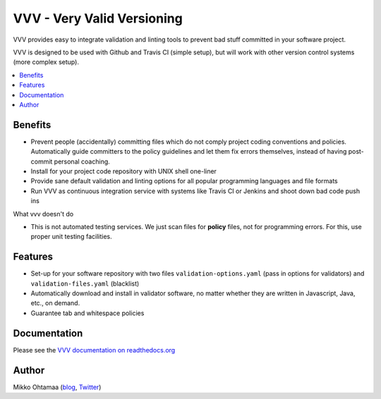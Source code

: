 =============================
VVV - Very Valid Versioning 
=============================

VVV provides easy to integrate validation and linting tools to prevent bad stuff committed in your software project.

VVV is designed to be used with Github and Travis CI (simple setup), 
but will work with other version control systems (more complex setup).

.. contents :: :local:

Benefits
=========

* Prevent people (accidentally) committing files which do not comply project coding conventions and policies.
  Automatically guide committers to the policy guidelines and let them fix errors themselves, instead of having
  post-commit personal coaching.

* Install for your project code repository with UNIX shell one-liner

* Provide sane default validation and linting options for all popular programming languages and file formats

* Run VVV as continuous integration service with systems like Travis CI or Jenkins and shoot down bad code push ins

What vvv doesn't do

* This is not automated testing services. We just scan files for **policy** files, not for
  programming errors. For this, use proper unit testing facilities.

Features
=========

* Set-up for your software repository with two files ``validation-options.yaml`` (pass in options for validators) and ``validation-files.yaml`` (blacklist)

* Automatically download and install in validator software, no matter whether they are written in Javascript, Java, etc., on demand.  

* Guarantee tab and whitespace policies 

Documentation
===============

Please see the `VVV documentation on readthedocs.org <http://readthedocs.org/docs/vvv/en/latest/>`_

Author
===============

Mikko Ohtamaa (`blog <http://opensourcehacker.com>`_, `Twitter <http://twitter.com/moo9000>`_)

    

